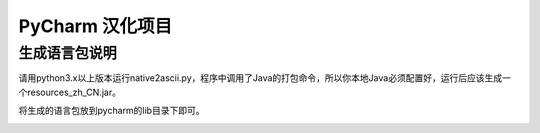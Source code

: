 PyCharm 汉化项目
====

生成语言包说明
----

请用python3.x以上版本运行native2ascii.py，程序中调用了Java的打包命令，所以你本地Java必须配置好，运行后应该生成一个resources_zh_CN.jar。


将生成的语言包放到pycharm的lib目录下即可。



.. image:: data/1.png



.. image:: data/2.png

